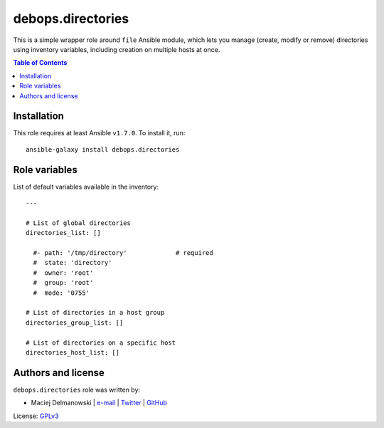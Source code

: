 debops.directories
##################



This is a simple wrapper role around ``file`` Ansible module, which lets
you manage (create, modify or remove) directories using inventory
variables, including creation on multiple hosts at once.

.. contents:: Table of Contents
   :local:
   :depth: 2
   :backlinks: top

Installation
~~~~~~~~~~~~

This role requires at least Ansible ``v1.7.0``. To install it, run::

    ansible-galaxy install debops.directories




Role variables
~~~~~~~~~~~~~~

List of default variables available in the inventory::

    ---
    
    # List of global directories
    directories_list: []
    
      #- path: '/tmp/directory'             # required
      #  state: 'directory'
      #  owner: 'root'
      #  group: 'root'
      #  mode: '0755'
    
    # List of directories in a host group
    directories_group_list: []
    
    # List of directories on a specific host
    directories_host_list: []




Authors and license
~~~~~~~~~~~~~~~~~~~

``debops.directories`` role was written by:

- Maciej Delmanowski | `e-mail <mailto:drybjed@gmail.com>`__ | `Twitter <https://twitter.com/drybjed>`__ | `GitHub <https://github.com/drybjed>`__

License: `GPLv3 <https://tldrlegal.com/license/gnu-general-public-license-v3-%28gpl-3%29>`_

